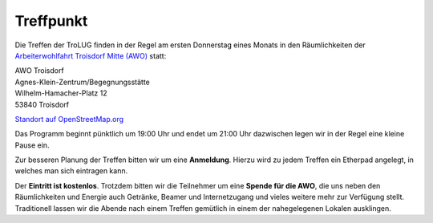 .. _treffpunkt:

Treffpunkt
==========

Die Treffen der TroLUG finden in der Regel am ersten Donnerstag eines Monats in den Räumlichkeiten der 
`Arbeiterwohlfahrt Troisdorf Mitte (AWO) <http://www.awo-troisdorf.de/>`_
statt:

| AWO Troisdorf
| Agnes-Klein-Zentrum/Begegnungsstätte
| Wilhelm-Hamacher-Platz 12
| 53840 Troisdorf

`Standort auf OpenStreetMap.org <http://osm.org/go/0GISOY8w2?layers=H&way=178490074>`_

.. image:: _static/troisdorf_awo.jpg
   :align: center
   :alt: Eingang AWO

Das Programm beginnt pünktlich um 19:00 Uhr und endet um 21:00 Uhr dazwischen legen wir in der Regel eine kleine Pause ein.

Zur besseren Planung der Treffen bitten wir um eine **Anmeldung**. Hierzu
wird zu jedem Treffen ein Etherpad angelegt, in welches man sich eintragen
kann. 

Der **Eintritt ist kostenlos**. Trotzdem bitten wir die Teilnehmer um
eine **Spende für die AWO**, die uns neben den Räumlichkeiten und Energie
auch Getränke, Beamer und Internetzugang und vieles weitere mehr zur
Verfügung stellt. Traditionell lassen wir die Abende nach einem Treffen
gemütlich in einem der nahegelegenen Lokalen ausklingen.


